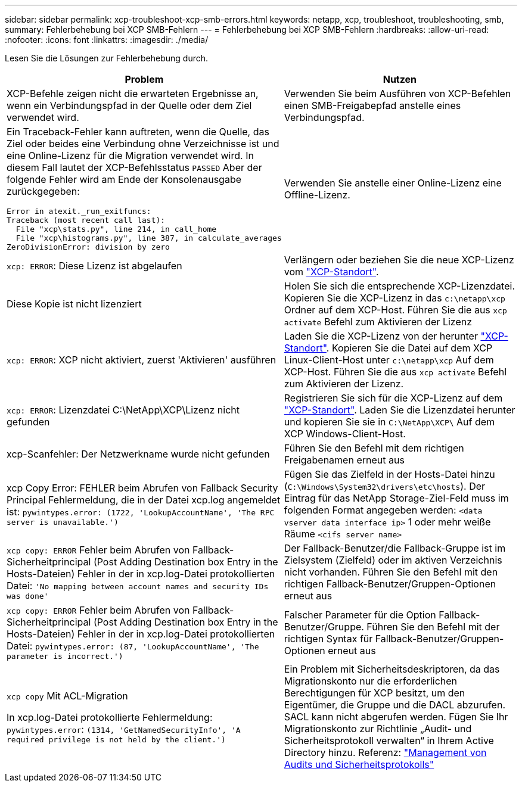 ---
sidebar: sidebar 
permalink: xcp-troubleshoot-xcp-smb-errors.html 
keywords: netapp, xcp, troubleshoot, troubleshooting, smb, 
summary: Fehlerbehebung bei XCP SMB-Fehlern 
---
= Fehlerbehebung bei XCP SMB-Fehlern
:hardbreaks:
:allow-uri-read: 
:nofooter: 
:icons: font
:linkattrs: 
:imagesdir: ./media/


[role="lead"]
Lesen Sie die Lösungen zur Fehlerbehebung durch.

|===
| Problem | Nutzen 


 a| 
XCP-Befehle zeigen nicht die erwarteten Ergebnisse an, wenn ein Verbindungspfad in der Quelle oder dem Ziel verwendet wird.
 a| 
Verwenden Sie beim Ausführen von XCP-Befehlen einen SMB-Freigabepfad anstelle eines Verbindungspfad.



 a| 
Ein Traceback-Fehler kann auftreten, wenn die Quelle, das Ziel oder beides eine Verbindung ohne Verzeichnisse ist und eine Online-Lizenz für die Migration verwendet wird. In diesem Fall lautet der XCP-Befehlsstatus `PASSED` Aber der folgende Fehler wird am Ende der Konsolenausgabe zurückgegeben:

[listing]
----
Error in atexit._run_exitfuncs:
Traceback (most recent call last):
  File "xcp\stats.py", line 214, in call_home
  File "xcp\histograms.py", line 387, in calculate_averages
ZeroDivisionError: division by zero
----| Verwenden Sie anstelle einer Online-Lizenz eine Offline-Lizenz. 


| `xcp: ERROR`: Diese Lizenz ist abgelaufen | Verlängern oder beziehen Sie die neue XCP-Lizenz vom link:https://xcp.netapp.com/["XCP-Standort"^]. 


| Diese Kopie ist nicht lizenziert | Holen Sie sich die entsprechende XCP-Lizenzdatei. Kopieren Sie die XCP-Lizenz in das `c:\netapp\xcp` Ordner auf dem XCP-Host. Führen Sie die aus `xcp activate` Befehl zum Aktivieren der Lizenz 


| `xcp: ERROR`: XCP nicht aktiviert, zuerst 'Aktivieren' ausführen | Laden Sie die XCP-Lizenz von der herunter link:https://xcp.netapp.com/["XCP-Standort"^]. Kopieren Sie die Datei auf dem XCP Linux-Client-Host unter `c:\netapp\xcp` Auf dem XCP-Host. Führen Sie die aus `xcp activate` Befehl zum Aktivieren der Lizenz. 


| `xcp: ERROR`: Lizenzdatei C:\NetApp\XCP\Lizenz nicht gefunden | Registrieren Sie sich für die XCP-Lizenz auf dem link:https://xcp.netapp.com/["XCP-Standort"^]. Laden Sie die Lizenzdatei herunter und kopieren Sie sie in `C:\NetApp\XCP\` Auf dem XCP Windows-Client-Host. 


| xcp-Scanfehler: Der Netzwerkname wurde nicht gefunden | Führen Sie den Befehl mit dem richtigen Freigabenamen erneut aus 


| xcp Copy Error: FEHLER beim Abrufen von Fallback Security Principal Fehlermeldung, die in der Datei xcp.log angemeldet ist:
`pywintypes.error: (1722, 'LookupAccountName', 'The RPC server is unavailable.')` | Fügen Sie das Zielfeld in der Hosts-Datei hinzu (`C:\Windows\System32\drivers\etc\hosts`). Der Eintrag für das NetApp Storage-Ziel-Feld muss im folgenden Format angegeben werden:
`<data vserver data interface ip>` 1 oder mehr weiße Räume `<cifs server name>` 


| `xcp copy: ERROR` Fehler beim Abrufen von Fallback-Sicherheitprincipal (Post Adding Destination box Entry in the Hosts-Dateien) Fehler in der in xcp.log-Datei protokollierten Datei:
`'No mapping between account names and security IDs was done'` | Der Fallback-Benutzer/die Fallback-Gruppe ist im Zielsystem (Zielfeld) oder im aktiven Verzeichnis nicht vorhanden. Führen Sie den Befehl mit den richtigen Fallback-Benutzer/Gruppen-Optionen erneut aus 


| `xcp copy: ERROR` Fehler beim Abrufen von Fallback-Sicherheitprincipal (Post Adding Destination box Entry in the Hosts-Dateien) Fehler in der in xcp.log-Datei protokollierten Datei:
`pywintypes.error: (87, 'LookupAccountName', 'The parameter is incorrect.')` | Falscher Parameter für die Option Fallback-Benutzer/Gruppe. Führen Sie den Befehl mit der richtigen Syntax für Fallback-Benutzer/Gruppen-Optionen erneut aus 


| `xcp copy` Mit ACL-Migration

In xcp.log-Datei protokollierte Fehlermeldung:
`pywintypes.error`: `(1314, 'GetNamedSecurityInfo', 'A required privilege is not held by the client.')` | Ein Problem mit Sicherheitsdeskriptoren, da das Migrationskonto nur die erforderlichen Berechtigungen für XCP besitzt, um den Eigentümer, die Gruppe und die DACL abzurufen. SACL kann nicht abgerufen werden.
Fügen Sie Ihr Migrationskonto zur Richtlinie „Audit- und Sicherheitsprotokoll verwalten“ in Ihrem Active Directory hinzu.
Referenz: link:https://docs.microsoft.com/en-us/previous-versions/windows/it-pro/windows-server-2012-r2-and-2012/dn221953%28v%3Dws.11%29["Management von Audits und Sicherheitsprotokolls"^] 
|===